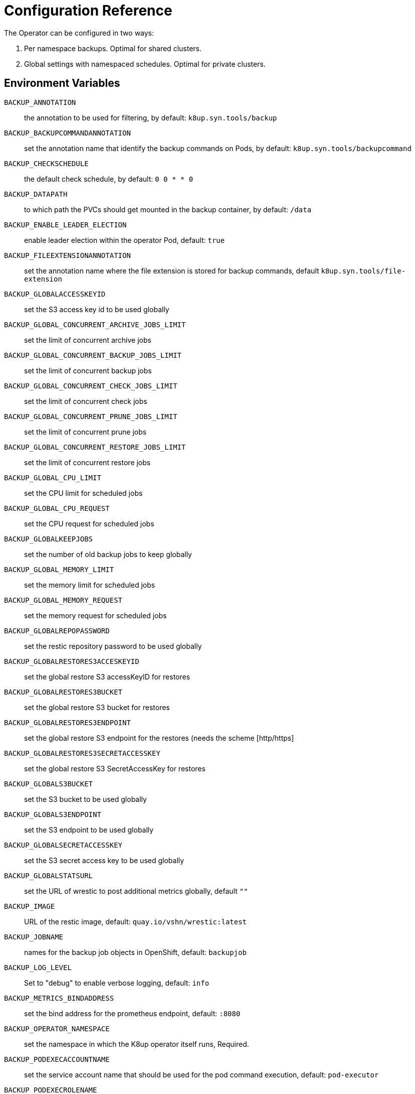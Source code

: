= Configuration Reference

The Operator can be configured in two ways:

. Per namespace backups. Optimal for shared clusters.
. Global settings with namespaced schedules. Optimal for private clusters.

== Environment Variables

`BACKUP_ANNOTATION`:: the annotation to be used for filtering, by default: `k8up.syn.tools/backup`
`BACKUP_BACKUPCOMMANDANNOTATION`:: set the annotation name that identify the backup commands on Pods, by default: `k8up.syn.tools/backupcommand`
`BACKUP_CHECKSCHEDULE`:: the default check schedule, by default: `0 0 * * 0`
`BACKUP_DATAPATH`:: to which path the PVCs should get mounted in the backup container, by default: `/data`
`BACKUP_ENABLE_LEADER_ELECTION`:: enable leader election within the operator Pod, default: `true`
`BACKUP_FILEEXTENSIONANNOTATION`:: set the annotation name where the file extension is stored for backup commands, default `k8up.syn.tools/file-extension`
`BACKUP_GLOBALACCESSKEYID`:: set the S3 access key id to be used globally
`BACKUP_GLOBAL_CONCURRENT_ARCHIVE_JOBS_LIMIT`:: set the limit of concurrent archive jobs
`BACKUP_GLOBAL_CONCURRENT_BACKUP_JOBS_LIMIT`:: set the limit of concurrent backup jobs
`BACKUP_GLOBAL_CONCURRENT_CHECK_JOBS_LIMIT`:: set the limit of concurrent check jobs
`BACKUP_GLOBAL_CONCURRENT_PRUNE_JOBS_LIMIT`:: set the limit of concurrent prune jobs
`BACKUP_GLOBAL_CONCURRENT_RESTORE_JOBS_LIMIT`:: set the limit of concurrent restore jobs
`BACKUP_GLOBAL_CPU_LIMIT`:: set the CPU limit for scheduled jobs
`BACKUP_GLOBAL_CPU_REQUEST`:: set the CPU request for scheduled jobs
`BACKUP_GLOBALKEEPJOBS`:: set the number of old backup jobs to keep globally
`BACKUP_GLOBAL_MEMORY_LIMIT`:: set the memory limit for scheduled jobs
`BACKUP_GLOBAL_MEMORY_REQUEST`:: set the memory request for scheduled jobs
`BACKUP_GLOBALREPOPASSWORD`:: set the restic repository password to be used globally
`BACKUP_GLOBALRESTORES3ACCESKEYID`:: set the global restore S3 accessKeyID for restores
`BACKUP_GLOBALRESTORES3BUCKET`:: set the global restore S3 bucket for restores
`BACKUP_GLOBALRESTORES3ENDPOINT`:: set the global restore S3 endpoint for the restores (needs the scheme [http/https]
`BACKUP_GLOBALRESTORES3SECRETACCESSKEY`:: set the global restore S3 SecretAccessKey for restores
`BACKUP_GLOBALS3BUCKET`:: set the S3 bucket to be used globally
`BACKUP_GLOBALS3ENDPOINT`:: set the S3 endpoint to be used globally
`BACKUP_GLOBALSECRETACCESSKEY`:: set the S3 secret access key to be used globally
`BACKUP_GLOBALSTATSURL`:: set the URL of wrestic to post additional metrics globally, default `""`
`BACKUP_IMAGE`:: URL of the restic image, default: `quay.io/vshn/wrestic:latest`
`BACKUP_JOBNAME`:: names for the backup job objects in OpenShift, default: `backupjob`
`BACKUP_LOG_LEVEL`:: Set to "debug" to enable verbose logging, default: `info`
`BACKUP_METRICS_BINDADDRESS`:: set the bind address for the prometheus endpoint, default: `:8080`
`BACKUP_OPERATOR_NAMESPACE`:: set the namespace in which the K8up operator itself runs, Required.
`BACKUP_PODEXECACCOUNTNAME`:: set the service account name that should be used for the pod command execution, default: `pod-executor`
`BACKUP_PODEXECROLENAME`:: set the role name that should be used for pod command execution, default `pod-executor`
`BACKUP_PODFILTER`:: the filter used to find the backup pods, default: `backupPod=true`
`BACKUP_PODNAME`:: names for the backup pod objects in OpenShift, default: `backupjob-pod`
`BACKUP_PROMURL`:: set the operator wide default prometheus push gateway, default `\http://127.0.0.1/`
`BACKUP_RESTARTPOLICY`:: set the RestartPolicy for the backup jobs. According to the https://kubernetes.io/docs/concepts/workloads/controllers/jobs-run-to-completion/[docs] this should be `OnFailure` for jobs that terminate, default: `OnFailure`

You only need to adjust `BACKUP_IMAGE`, everything else can be left default.

== Global Settings

Each variable starting with `BACKUP_GLOBAL*` can be used to declare a global default for all namespaces.
For example, if you configure the S3 bucket and credentials here, you won’t have to specify them in the Schedule or Backup resource definitions.

NOTE: It is always possible to overwrite the global settings. Simply declare the specific setting in the relevant resource definition and it will be applied instead of the global default.
